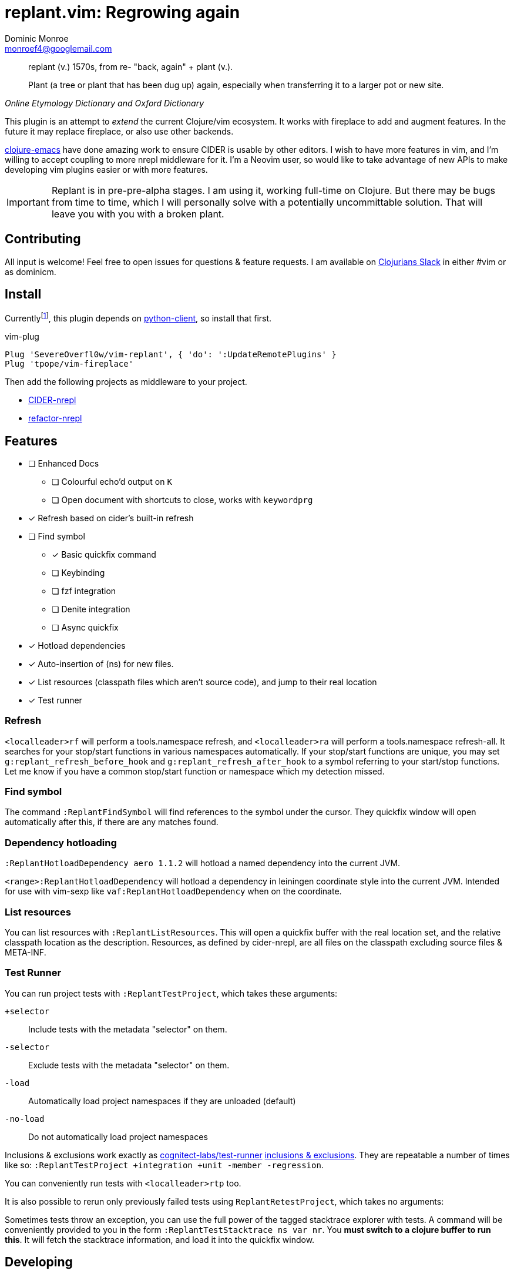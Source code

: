 = replant.vim: Regrowing again
Dominic Monroe <monroef4@googlemail.com>

// I'm trying one sentence per-line here.

[quote,,Online Etymology Dictionary and Oxford Dictionary]
____
replant (v.)
1570s, from re- "back, again" + plant (v.).

Plant (a tree or plant that has been dug up) again, especially when transferring it to a larger pot or new site.
____

This plugin is an attempt to _extend_ the current Clojure/vim ecosystem.
It works with fireplace to add and augment features.
In the future it may replace fireplace, or also use other backends.

link:https://github.com/clojure-emacs[clojure-emacs] have done amazing work to ensure CIDER is usable by other editors.
I wish to have more features in vim, and I'm willing to accept coupling to more nrepl middleware for it.
I'm a Neovim user, so would like to take advantage of new APIs to make developing vim plugins easier or with more features.

[IMPORTANT]
====
Replant is in pre-pre-alpha stages.
I am using it, working full-time on Clojure.
But there may be bugs from time to time, which I will personally solve with a potentially uncommittable solution.
That will leave you with you with a broken plant.
====

== Contributing

All input is welcome!
Feel free to open issues for questions & feature requests.
I am available on link:http://clojurians.net/[Clojurians Slack] in either #vim or as dominicm.

== Install

Currentlyfootnote:[One day I'd like to do this in lua or with a cross-platform Go binary, but not today], this plugin depends on link:https://github.com/neovim/python-client[python-client], so install that first.

.vim-plug
[source,vim]
----
Plug 'SevereOverfl0w/vim-replant', { 'do': ':UpdateRemotePlugins' }
Plug 'tpope/vim-fireplace'
----

Then add the following projects as middleware to your project.

* link:https://github.com/clojure-emacs/cider-nrepl[CIDER-nrepl]
* link:https://github.com/clojure-emacs/refactor-nrepl[refactor-nrepl]

== Features

* [ ] Enhanced Docs
** [ ] Colourful echo'd output on `K`
** [ ] Open document with shortcuts to close, works with `keywordprg`
* [*] Refresh based on cider's built-in refresh
* [ ] Find symbol
** [*] Basic quickfix command
** [ ] Keybinding
** [ ] fzf integration
** [ ] Denite integration
** [ ] Async quickfix
* [*] Hotload dependencies
* [*] Auto-insertion of (ns) for new files.
* [*] List resources (classpath files which aren't source code), and jump to their real location
* [*] Test runner

=== Refresh

`<localleader>rf` will perform a tools.namespace refresh, and `<localleader>ra` will perform a tools.namespace refresh-all.
It searches for your stop/start functions in various namespaces automatically.
If your stop/start functions are unique, you may set `g:replant_refresh_before_hook` and `g:replant_refresh_after_hook` to a symbol referring to your start/stop functions.
Let me know if you have a common stop/start function or namespace which my detection missed.

=== Find symbol

The command `:ReplantFindSymbol` will find references to the symbol under the cursor.
They quickfix window will open automatically after this, if there are any matches found.

=== Dependency hotloading

`:ReplantHotloadDependency aero 1.1.2` will hotload a named dependency into the current JVM.

`<range>:ReplantHotloadDependency` will hotload a dependency in leiningen coordinate style into the current JVM. Intended for use with vim-sexp like `vaf:ReplantHotloadDependency` when on the coordinate.

=== List resources

You can list resources with `:ReplantListResources`.
This will open a quickfix buffer with the real location set, and the relative classpath location as the description.
Resources, as defined by cider-nrepl, are all files on the classpath excluding source files & META-INF.

=== Test Runner

You can run project tests with `:ReplantTestProject`, which takes these arguments:

`+selector`:: Include tests with the metadata "selector" on them.
`-selector`:: Exclude tests with the metadata "selector" on them.
`-load`:: Automatically load project namespaces if they are unloaded (default)
`-no-load`:: Do not automatically load project namespaces

Inclusions & exclusions work exactly as link:https://github.com/cognitect-labs/test-runner[cognitect-labs/test-runner] link:https://github.com/cognitect-labs/test-runner#using-inclusions-and-exclusions[inclusions & exclusions].
They are repeatable a number of times like so: `:ReplantTestProject +integration +unit -member -regression`.

You can conveniently run tests with `<localleader>rtp` too.

It is also possible to rerun only previously failed tests using `ReplantRetestProject`, which takes no arguments:

Sometimes tests throw an exception, you can use the full power of the tagged stacktrace explorer with tests.
A command will be conveniently provided to you in the form `:ReplantTestStacktrace ns var nr`.
You *must switch to a clojure buffer to run this*.
It will fetch the stacktrace information, and load it into the quickfix window.

== Developing

I use link:https://squiddev.github.io/urn/[urn] to generate lua files from lisp.
This is fun. Don't doubt me.

.Generate lua files for release
[source]
----
$ make URNPATH=/home/dominic/src/gitlab.com/urn/urn
----
